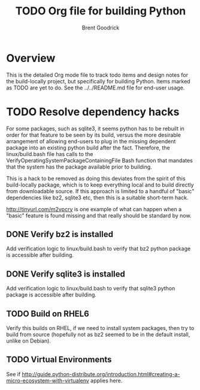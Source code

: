 #+title:    TODO Org file for building Python
#+author:   Brent Goodrick
#+STARTUP:  hideblocks

* Overview

This is the detailed Org mode file to track todo items and design
notes for the build-locally project, but specifically for building
Python. Items marked as TODO are yet to do. See the ../../README.md
file for end-user usage.

* TODO Resolve dependency hacks

For some packages, such as sqlite3, it seems python has to be rebuilt
in order for that feature to be seen by its build, versus the more
desirable arrangement of allowing end-users to plug in the missing
dependent package into an existing python build after the fact.
Therefore, the linux/build.bash file has calls to the
VerifyOperatingSystemPackageContainingFile Bash function that mandates
that the system has the package available prior to building.

This is a hack to be removed as doing this deviates from the spirit of
this build-locally package, which is to keep everything local and to
build directly from downloadable source. If this approach is limited
to a handful of "basic" dependencies like bz2, sqlite3 etc, then this
is a suitable short-term hack.

http://tinyurl.com/m2vpcry is one example of what can happen when a
"basic" feature is found missing and that really should be standard by
now.

** DONE Verify bz2 is installed

Add verification logic to linux/build.bash to verify that bz2
python package is accessible after building.

** DONE Verify sqlite3 is installed

Add verification logic to linux/build.bash to verify that sqlite3
python package is accessible after building.

** TODO Build on RHEL6

Verify this builds on RHEL, if we need to install system packages,
then try to build from source (hopefully not as bz2 seemed to be in
the default install, unlike on Debian).

** TODO Virtual Environments

See if
http://guide.python-distribute.org/introduction.html#creating-a-micro-ecosystem-with-virtualenv
applies here.
